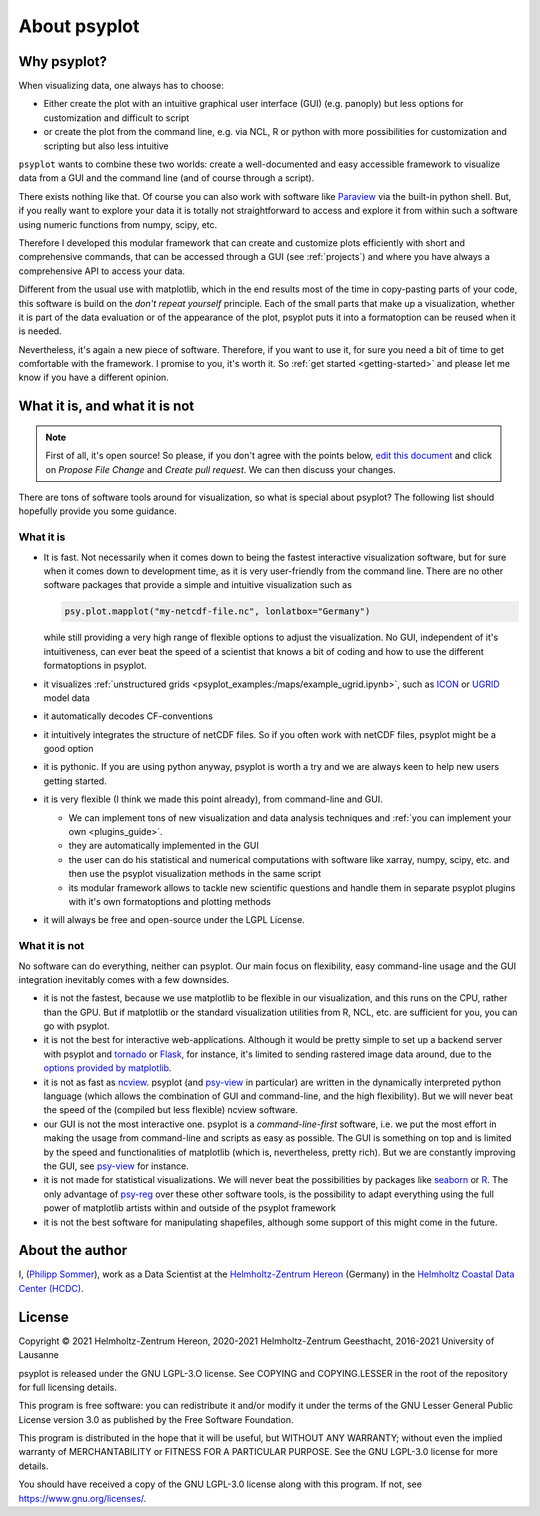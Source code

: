 .. SPDX-FileCopyrightText: 2021-2024 Helmholtz-Zentrum hereon GmbH
..
.. SPDX-License-Identifier: CC-BY-4.0

.. _about:

About psyplot
=============

Why psyplot?
------------
When visualizing data, one always has to choose:

- Either create the plot with an intuitive graphical user interface (GUI)
  (e.g. panoply) but less options for customization and difficult to script
- or create the plot from the command line, e.g. via NCL, R or python with more
  possibilities for customization and scripting but also less intuitive

``psyplot`` wants to combine these two worlds: create a well-documented and
easy accessible framework to visualize data from a GUI and the command line
(and of course through a script).

There exists nothing like that. Of course you can also work with software like
Paraview_ via the built-in python shell. But, if you really want to explore your
data it is totally not straightforward to access and explore it from within
such a software using numeric functions from numpy, scipy, etc.

Therefore I developed this modular framework that can create and customize plots
efficiently with short and comprehensive commands, that can be accessed
through a GUI (see :ref:`projects`) and where you have always a comprehensive
API to access your data.

Different from the usual use with matplotlib, which in the end results most of
the time in copy-pasting parts of your code, this software is build on the
*don't repeat yourself* principle. Each of the small parts that make up a
visualization, whether it is part of the data evaluation or of the appearance
of the plot, psyplot puts it into a formatoption can be reused when it is
needed.

Nevertheless, it's again a new piece of software. Therefore, if you want to use
it, for sure you need a bit of time to get comfortable with the framework. I
promise to you, it's worth it. So :ref:`get started <getting-started>` and
please let me know if you have a different opinion.

.. _matplotlib: http://matplotlib.org


.. _what-it-is-and-what-it-is-not:

What it is, and what it is not
------------------------------
.. note::

    First of all, it's open source! So please, if you don't agree with the
    points below, `edit this document`_ and click on *Propose File Change* and
    *Create pull request*. We can then discuss your changes.

.. _edit this document: https://codebase.helmholtz.cloud/psyplot/psyplot/edit/master/docs/about.rst

There are tons of software tools around for visualization, so what is special
about psyplot? The following list should hopefully provide you some guidance.

What it is
**********
- It is fast. Not necessarily when it comes down to being the fastest
  interactive visualization software, but for sure when it comes down to
  development time, as it is very user-friendly from the command line. There are
  no other software packages that provide a simple and intuitive visualization
  such as

  .. code-block:: python

      psy.plot.mapplot("my-netcdf-file.nc", lonlatbox="Germany")

  while still providing a very high range of flexible options to adjust the
  visualization. No GUI, independent of it's intuitiveness, can ever beat the
  speed of a scientist that knows a bit of coding and how to use the different
  formatoptions in psyplot.
- it visualizes :ref:`unstructured grids <psyplot_examples:/maps/example_ugrid.ipynb>`,
  such as ICON_ or UGRID_ model data
- it automatically decodes CF-conventions
- it intuitively integrates the structure of netCDF files. So if you often
  work with netCDF files, psyplot might be a good option
- it is pythonic. If you are using python anyway, psyplot is worth a try and we
  are always keen to help new users getting started.
- it is very flexible (I think we made this point already), from command-line
  and GUI.

  * We can implement tons of new visualization and data analysis techniques and
    :ref:`you can implement your own <plugins_guide>`.
  * they are automatically implemented in the GUI
  * the user can do his statistical and numerical computations with software
    like xarray, numpy, scipy, etc. and then use the psyplot visualization
    methods in the same script
  * its modular framework allows to tackle new scientific questions and handle
    them in separate psyplot plugins with it's own formatoptions and
    plotting methods
- it will always be free and open-source under the LGPL License.

.. _ICON: https://code.mpimet.mpg.de/projects/iconpublic
.. _UGRID: https://ugrid-conventions.github.io/ugrid-conventions/


What it is not
**************
No software can do everything, neither can psyplot. Our main focus on
flexibility, easy command-line usage and the GUI integration inevitably comes
with a few downsides.

- it is not the fastest, because we use matplotlib to be flexible in our
  visualization, and this runs on the CPU, rather than the GPU. But if
  matplotlib or the standard visualization utilities from R, NCL, etc. are
  sufficient for you, you can go with psyplot.
- it is not the best for interactive web-applications. Although it would be
  pretty simple to set up a backend server with psyplot and tornado_ or Flask_,
  for instance, it's limited to sending rastered image data around, due to the
  `options provided by matplotlib`_.
- it is not as fast as ncview_. psyplot (and psy-view_ in particular) are
  written in the dynamically interpreted python language (which allows the
  combination of GUI and command-line, and the high flexibility). But we will
  never beat the speed of the (compiled but less flexible) ncview software.
- our GUI is not the most interactive one. psyplot is a `command-line-first`
  software, i.e. we put the most effort in making the usage from command-line
  and scripts as easy as possible. The GUI is something on top and is limited by
  the speed and functionalities of matplotlib (which is, nevertheless, pretty
  rich). But we are constantly improving the GUI, see psy-view_ for instance.
- it is not made for statistical visualizations. We will never beat the
  possibilities by packages like seaborn_ or R_. The only advantage of psy-reg_
  over these other software tools, is the possibility to adapt everything using
  the full power of matplotlib artists within and outside of the psyplot
  framework
- it is not the best software for manipulating shapefiles, although some support
  of this might come in the future.

.. _Paraview: https://www.paraview.org
.. _tornado: https://www.tornadoweb.org
.. _flask: https://flask.palletsprojects.com
.. _options provided by matplotlib: https://matplotlib.org/3.1.1/faq/howto_faq.html#how-to-use-matplotlib-in-a-web-application-server
.. _other visualization backends: https://github.com/psyplot/psy-vtk
.. _psy-view: https://codebase.helmholtz.cloud/psyplot/psy-view
.. _ncview: http://meteora.ucsd.edu/~pierce/ncview_home_page.html
.. _psy-reg: https://psyplot.github.io/psy-reg
.. _seaborn: https://seaborn.pydata.org
.. _R: https://www.r-project.org/


About the author
----------------
I, (`Philipp Sommer`_), work as a Data Scientist at the
`Helmholtz-Zentrum Hereon`_ (Germany) in the
`Helmholtz Coastal Data Center (HCDC)`_.

.. _Helmholtz Coastal Data Center (HCDC): https://hcdc.hereon.de
.. _Helmholtz-Zentrum Hereon: https://www.hereon.de
.. _Philipp Sommer: https://www.philipp-s-sommer.de


License
-------
Copyright © 2021 Helmholtz-Zentrum Hereon, 2020-2021 Helmholtz-Zentrum
Geesthacht, 2016-2021 University of Lausanne

psyplot is released under the GNU LGPL-3.O license.
See COPYING and COPYING.LESSER in the root of the repository for full
licensing details.

This program is free software: you can redistribute it and/or modify
it under the terms of the GNU Lesser General Public License version 3.0 as
published by the Free Software Foundation.

This program is distributed in the hope that it will be useful,
but WITHOUT ANY WARRANTY; without even the implied warranty of
MERCHANTABILITY or FITNESS FOR A PARTICULAR PURPOSE.  See the
GNU LGPL-3.0 license for more details.

You should have received a copy of the GNU LGPL-3.0 license
along with this program.  If not, see https://www.gnu.org/licenses/.
